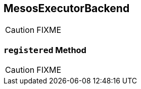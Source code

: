 == [[MesosExecutorBackend]] MesosExecutorBackend

CAUTION: FIXME

=== [[registered]] `registered` Method

CAUTION: FIXME
